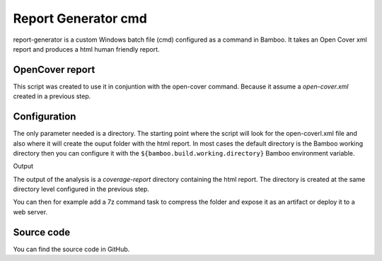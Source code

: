 Report Generator cmd
####################

report-generator is a custom Windows batch file (cmd) configured as a command in Bamboo. It takes an Open Cover xml report and produces a html human friendly report.

OpenCover report
----------------

This script was created to use it in conjuntion with the open-cover command. Because it assume a `open-cover.xml` created in a previous step. 

Configuration
-------------

The only parameter needed is a directory. The starting point where the script will look for the open-coverl.xml file and also where it will create the ouput folder with the html report. In most cases the default directory is the Bamboo working directory then you can configure it with the ``${bamboo.build.working.directory}`` Bamboo environment variable.

.. image:: _static/report-generator/01-command-configuration.png  

Output

The output of the analysis is a `coverage-report` directory containing the html report. The directory is created at the same directory level configured in the previous step. 

You can then for example add a 7z command task to compress the folder and expose it as an artifact or deploy it to a web server.

Source code
-----------

You can find the source code in GitHub.